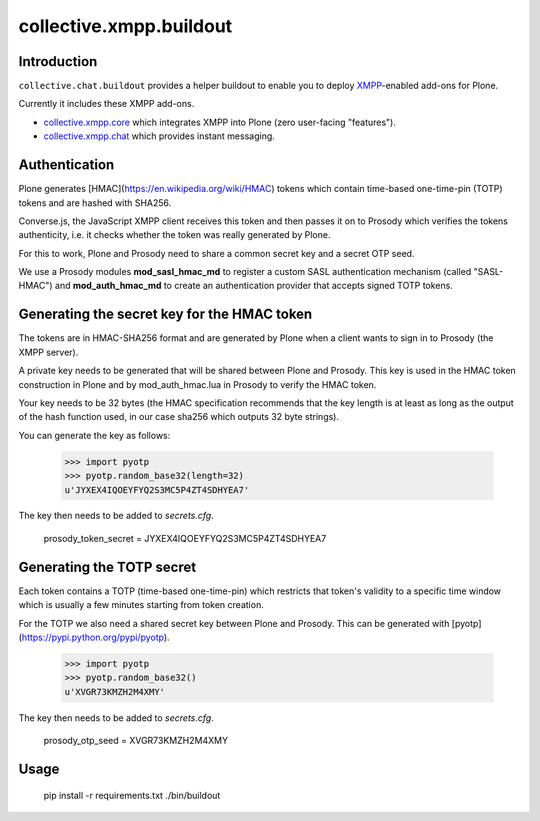 ========================
collective.xmpp.buildout
========================

Introduction
============

``collective.chat.buildout`` provides a helper buildout to enable you to deploy
`XMPP`_-enabled add-ons for Plone.

Currently it includes these XMPP add-ons.

* `collective.xmpp.core`_ which integrates XMPP into Plone (zero user-facing "features").
* `collective.xmpp.chat`_ which provides instant messaging.

Authentication
==============

Plone generates [HMAC](https://en.wikipedia.org/wiki/HMAC) tokens
which contain time-based one-time-pin (TOTP) tokens and are hashed with SHA256.

Converse.js, the JavaScript XMPP client receives this token and then passes it
on to Prosody which verifies the tokens authenticity, i.e. it checks whether
the token was really generated by Plone.

For this to work, Plone and Prosody need to share a common secret key and a
secret OTP seed.

We use a Prosody modules **mod\_sasl\_hmac_md** to register a custom
SASL authentication mechanism (called "SASL-HMAC") and **mod\_auth\_hmac_md**
to create an authentication provider that accepts signed TOTP tokens.

Generating the secret key for the HMAC token
============================================

The tokens are in HMAC-SHA256 format and are generated by Plone when a client
wants to sign in to Prosody (the XMPP server).

A private key needs to be generated that will be shared between Plone and 
Prosody. This key is used in the HMAC token construction in Plone and by
mod\_auth\_hmac.lua in Prosody to verify the HMAC token.

Your key needs to be 32 bytes (the HMAC specification recommends that the key
length is at least as long as the output of the hash function used, in our case
sha256 which outputs 32 byte strings).

You can generate the key as follows:

    >>> import pyotp
    >>> pyotp.random_base32(length=32)
    u'JYXEX4IQOEYFYQ2S3MC5P4ZT4SDHYEA7'

The key then needs to be added to `secrets.cfg`.

    prosody_token_secret = JYXEX4IQOEYFYQ2S3MC5P4ZT4SDHYEA7

Generating the TOTP secret
==========================

Each token contains a TOTP (time-based one-time-pin) which restricts that
token's validity to a specific time window which is usually a few minutes
starting from token creation.

For the TOTP we also need a shared secret key between Plone and Prosody.
This can be generated with [pyotp](https://pypi.python.org/pypi/pyotp).

    >>> import pyotp
    >>> pyotp.random_base32()
    u'XVGR73KMZH2M4XMY'

The key then needs to be added to `secrets.cfg`.

    prosody_otp_seed = XVGR73KMZH2M4XMY


Usage
=====

    pip install -r requirements.txt
    ./bin/buildout


.. _XMPP: http://xmpp.org
.. _collective.xmpp.core: http://github.com/collective/collective.xmpp.core
.. _collective.xmpp.chat: http://github.com/collective/collective.xmpp.chat
